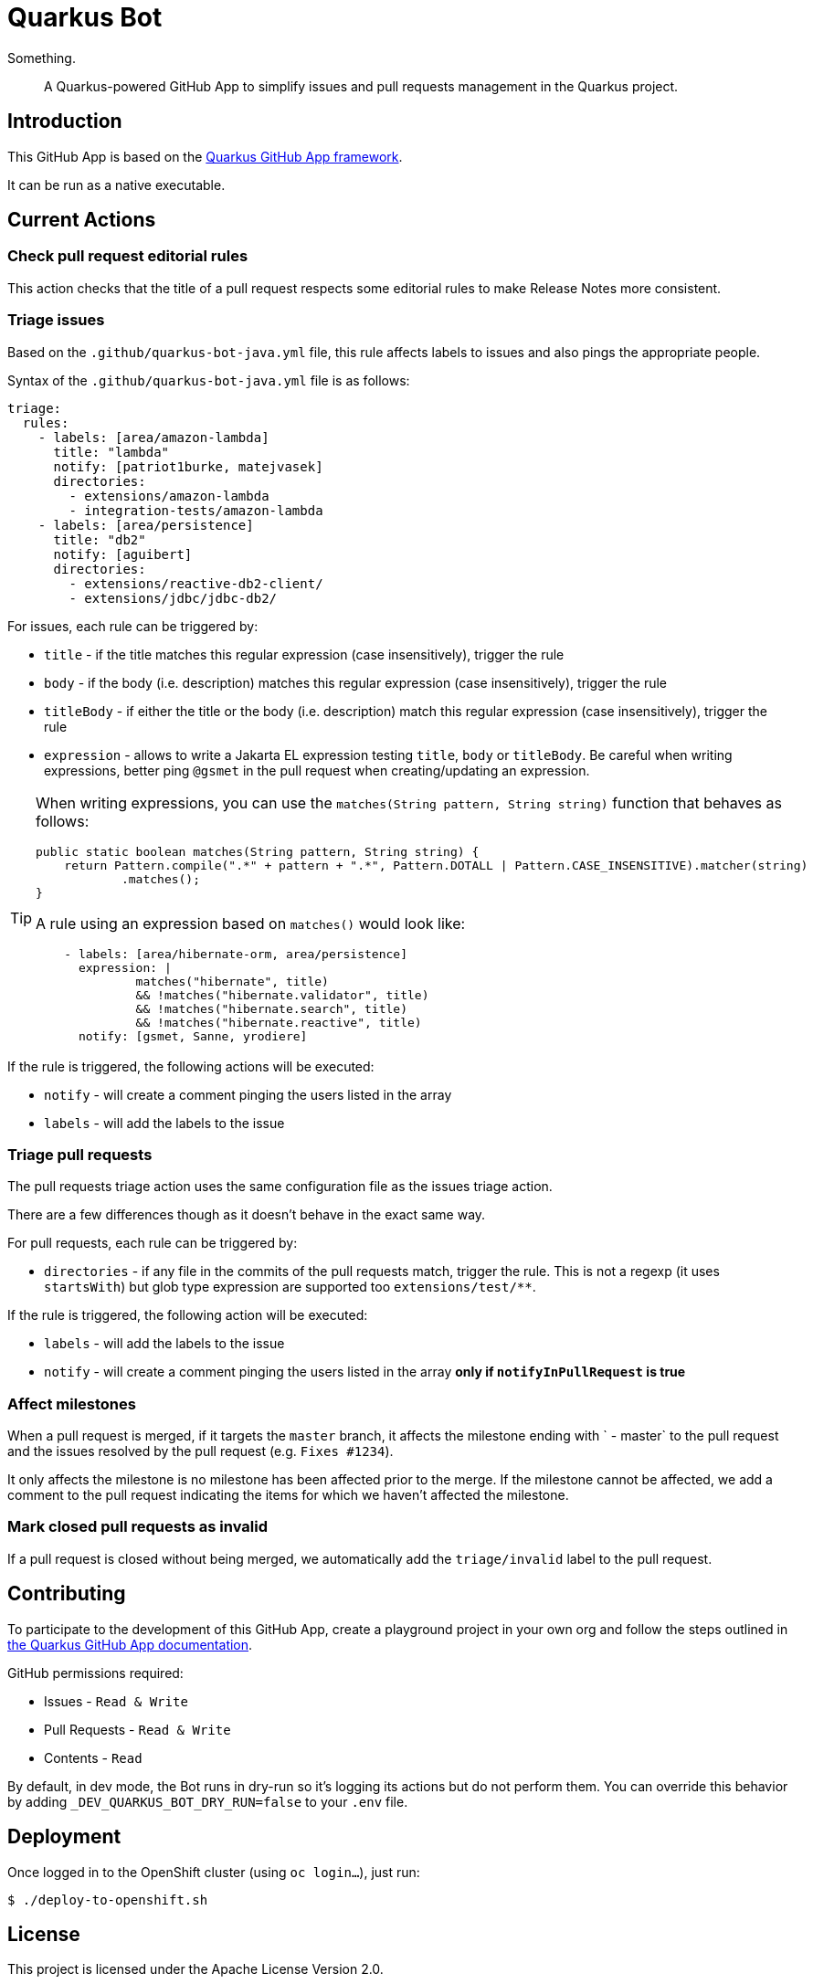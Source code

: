 = Quarkus Bot

Something.

> A Quarkus-powered GitHub App to simplify issues and pull requests management in the Quarkus project.

== Introduction

This GitHub App is based on the https://github.com/quarkiverse/quarkus-github-app[Quarkus GitHub App framework].

It can be run as a native executable.

== Current Actions

=== Check pull request editorial rules

This action checks that the title of a pull request respects some editorial rules to make Release Notes more consistent.

=== Triage issues

Based on the `.github/quarkus-bot-java.yml` file, this rule affects labels to issues and also pings the appropriate people.

Syntax of the `.github/quarkus-bot-java.yml` file is as follows:

[source, yaml]
----
triage:
  rules:
    - labels: [area/amazon-lambda]
      title: "lambda"
      notify: [patriot1burke, matejvasek]
      directories:
        - extensions/amazon-lambda
        - integration-tests/amazon-lambda
    - labels: [area/persistence]
      title: "db2"
      notify: [aguibert]
      directories:
        - extensions/reactive-db2-client/
        - extensions/jdbc/jdbc-db2/
----

For issues, each rule can be triggered by:

* `title` - if the title matches this regular expression (case insensitively), trigger the rule
* `body` - if the body (i.e. description) matches this regular expression (case insensitively), trigger the rule
* `titleBody` - if either the title or the body (i.e. description) match this regular expression (case insensitively), trigger the rule
* `expression` - allows to write a Jakarta EL expression testing `title`, `body` or `titleBody`. Be careful when writing expressions, better ping `@gsmet` in the pull request when creating/updating an expression.

[TIP]
====
When writing expressions, you can use the `matches(String pattern, String string)` function that behaves as follows:

[source,java]
----
public static boolean matches(String pattern, String string) {
    return Pattern.compile(".*" + pattern + ".*", Pattern.DOTALL | Pattern.CASE_INSENSITIVE).matcher(string)
            .matches();
}
----

A rule using an expression based on `matches()` would look like:

[source,yaml]
----
    - labels: [area/hibernate-orm, area/persistence]
      expression: |
              matches("hibernate", title)
              && !matches("hibernate.validator", title)
              && !matches("hibernate.search", title)
              && !matches("hibernate.reactive", title)
      notify: [gsmet, Sanne, yrodiere]
----
====

If the rule is triggered, the following actions will be executed:

* `notify` - will create a comment pinging the users listed in the array
* `labels` - will add the labels to the issue

=== Triage pull requests

The pull requests triage action uses the same configuration file as the issues triage action.

There are a few differences though as it doesn't behave in the exact same way.

For pull requests, each rule can be triggered by:

* `directories` - if any file in the commits of the pull requests match, trigger the rule. This is not a regexp (it uses `startsWith`) but glob type expression are supported too `extensions/test/**`.

If the rule is triggered, the following action will be executed:

* `labels` - will add the labels to the issue
* `notify` - will create a comment pinging the users listed in the array **only if `notifyInPullRequest` is true**

=== Affect milestones

When a pull request is merged, if it targets the `master` branch, it affects the milestone ending with ` - master` to the pull request and the issues resolved by the pull request (e.g. `Fixes #1234`).

It only affects the milestone is no milestone has been affected prior to the merge.
If the milestone cannot be affected, we add a comment to the pull request indicating the items for which we haven't affected the milestone.

=== Mark closed pull requests as invalid

If a pull request is closed without being merged, we automatically add the `triage/invalid` label to the pull request.

== Contributing

To participate to the development of this GitHub App, create a playground project in your own org and
follow the steps outlined in https://quarkiverse.github.io/quarkiverse-docs/quarkus-github-app/dev/index.html[the Quarkus GitHub App documentation].

GitHub permissions required:

* Issues - `Read & Write`
* Pull Requests - `Read & Write`
* Contents - `Read`

By default, in dev mode, the Bot runs in dry-run so it's logging its actions but do not perform them.
You can override this behavior by adding `_DEV_QUARKUS_BOT_DRY_RUN=false` to your `.env` file.

== Deployment

Once logged in to the OpenShift cluster (using `oc login...`), just run:

[source, bash]
----
$ ./deploy-to-openshift.sh
----

== License

This project is licensed under the Apache License Version 2.0.

